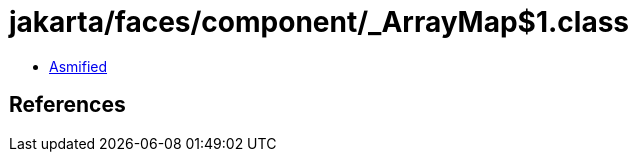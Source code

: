 = jakarta/faces/component/_ArrayMap$1.class

 - link:_ArrayMap$1-asmified.java[Asmified]

== References

